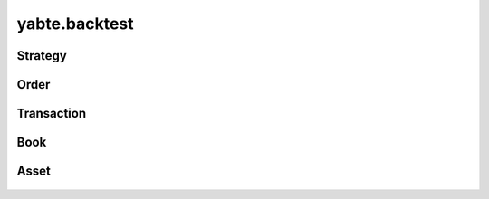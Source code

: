 --------------
yabte.backtest
--------------

Strategy
--------

   .. automodule:: yabte.backtest.strategy
      :members:
      :member-order: bysource

Order
-----
   .. autoclass:: yabte.backtest.order.OrderStatus
      :members:
      :member-order: bysource

   .. autoclass:: yabte.backtest.order.OrderSizeType
      :members:
      :member-order: bysource

   .. automodule:: yabte.backtest.order
      :members:
      :member-order: bysource
      :inherited-members:

Transaction
-----------

   .. automodule:: yabte.backtest.transaction
      :members:
      :member-order: bysource
      :inherited-members:

Book
----

   .. automodule:: yabte.backtest.book
      :members:
      :member-order: bysource

Asset
-----

   .. automodule:: yabte.backtest.asset
      :members:
      :member-order: bysource